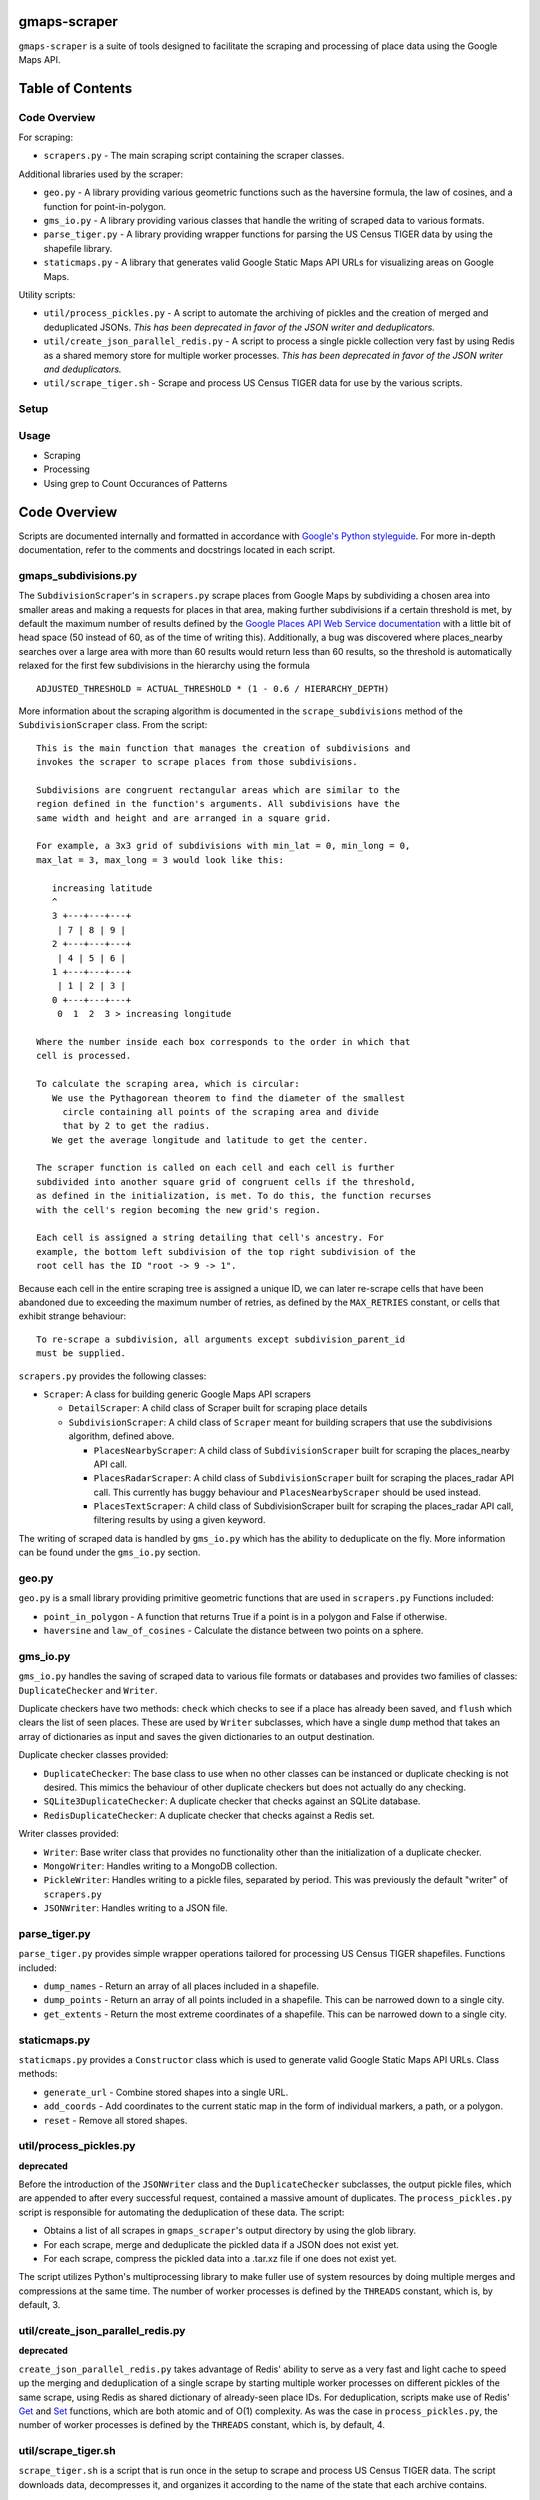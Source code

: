 gmaps-scraper
=============

``gmaps-scraper`` is a suite of tools designed to facilitate the scraping and
processing of place data using the Google Maps API.

Table of Contents
=================

Code Overview
-------------

For scraping:

* ``scrapers.py`` - The main scraping script containing the scraper classes.

Additional libraries used by the scraper:

* ``geo.py`` - A library providing various geometric functions such as the
  haversine formula, the law of cosines, and a function for point-in-polygon.
* ``gms_io.py`` - A library providing various classes that handle the writing of
  scraped data to various formats.
* ``parse_tiger.py`` - A library providing wrapper functions for parsing the US
  Census TIGER data by using the shapefile library.
* ``staticmaps.py`` - A library that generates valid Google Static Maps API URLs
  for visualizing areas on Google Maps.

Utility scripts:

* ``util/process_pickles.py`` - A script to automate the archiving of pickles
  and the creation of merged and deduplicated JSONs. *This has been deprecated
  in favor of the JSON writer and deduplicators.*
* ``util/create_json_parallel_redis.py`` - A script to process a single pickle
  collection very fast by using Redis as a shared memory store for multiple
  worker processes. *This has been deprecated in favor of the JSON writer and
  deduplicators.*
* ``util/scrape_tiger.sh`` - Scrape and process US Census TIGER data for use by
  the various scripts.

Setup
-----

Usage
-----

* Scraping
* Processing
* Using grep to Count Occurances of Patterns

Code Overview
=============

Scripts are documented internally and formatted in accordance with `Google's
Python styleguide <https://google.github.io/styleguide/pyguide.html>`__. For
more in-depth documentation, refer to the comments and docstrings located in
each script.

gmaps_subdivisions.py
----------------------

The ``SubdivisionScraper``'s in ``scrapers.py`` scrape places from Google Maps
by subdividing a chosen area into smaller areas and making a requests for
places in that area, making further subdivisions if a certain threshold is met,
by default the maximum number of results defined by the `Google Places API Web
Service documentation
<https://developers.google.com/places/web-service/search>`__ with a little bit
of head space (50 instead of 60, as of the time of writing this). Additionally,
a bug was discovered where places_nearby searches over a large area with more
than 60 results would return less than 60 results, so the threshold is
automatically relaxed for the first few subdivisions in the hierarchy using the
formula

::

   ADJUSTED_THRESHOLD = ACTUAL_THRESHOLD * (1 - 0.6 / HIERARCHY_DEPTH)

More information about the scraping algorithm is documented in the
``scrape_subdivisions`` method of the ``SubdivisionScraper`` class. From
the script:

::

   This is the main function that manages the creation of subdivisions and
   invokes the scraper to scrape places from those subdivisions.

   Subdivisions are congruent rectangular areas which are similar to the
   region defined in the function's arguments. All subdivisions have the
   same width and height and are arranged in a square grid.

   For example, a 3x3 grid of subdivisions with min_lat = 0, min_long = 0,
   max_lat = 3, max_long = 3 would look like this:

      increasing latitude
      ^
      3 +---+---+---+
       | 7 | 8 | 9 |
      2 +---+---+---+
       | 4 | 5 | 6 |
      1 +---+---+---+
       | 1 | 2 | 3 |
      0 +---+---+---+
       0  1  2  3 > increasing longitude

   Where the number inside each box corresponds to the order in which that
   cell is processed.

   To calculate the scraping area, which is circular:
      We use the Pythagorean theorem to find the diameter of the smallest
        circle containing all points of the scraping area and divide
        that by 2 to get the radius.
      We get the average longitude and latitude to get the center.

   The scraper function is called on each cell and each cell is further
   subdivided into another square grid of congruent cells if the threshold,
   as defined in the initialization, is met. To do this, the function recurses
   with the cell's region becoming the new grid's region.

   Each cell is assigned a string detailing that cell's ancestry. For
   example, the bottom left subdivision of the top right subdivision of the
   root cell has the ID "root -> 9 -> 1".

Because each cell in the entire scraping tree is assigned a unique ID,
we can later re-scrape cells that have been abandoned due to exceeding
the maximum number of retries, as defined by the ``MAX_RETRIES``
constant, or cells that exhibit strange behaviour:

::

   To re-scrape a subdivision, all arguments except subdivision_parent_id
   must be supplied.

``scrapers.py`` provides the following classes:

* ``Scraper``: A class for building generic Google Maps API scrapers

  * ``DetailScraper``: A child class of Scraper built for scraping place
    details
  * ``SubdivisionScraper``: A child class of ``Scraper`` meant for building
    scrapers that use the subdivisions algorithm, defined above.

    * ``PlacesNearbyScraper``: A child class of ``SubdivisionScraper`` built
      for scraping the places_nearby API call.
    * ``PlacesRadarScraper``: A child class of ``SubdivisionScraper`` built for
      scraping the places_radar API call. This currently has buggy behaviour
      and ``PlacesNearbyScraper`` should be used instead.
    * ``PlacesTextScraper``: A child class of SubdivisionScraper built for
      scraping the places_radar API call, filtering results by using a given
      keyword.

The writing of scraped data is handled by ``gms_io.py`` which has the ability
to deduplicate on the fly. More information can be found under the
``gms_io.py`` section.

geo.py
------

``geo.py`` is a small library providing primitive geometric functions that are
used in ``scrapers.py`` Functions included:

* ``point_in_polygon`` - A function that returns True if a point is in a polygon
  and False if otherwise.
* ``haversine`` and ``law_of_cosines`` - Calculate the distance between two
  points on a sphere.

gms_io.py
----------

``gms_io.py`` handles the saving of scraped data to various file formats or
databases and provides two families of classes: ``DuplicateChecker`` and
``Writer``.

Duplicate checkers have two methods: ``check`` which checks to see if a
place has already been saved, and ``flush`` which clears the list of seen
places. These are used by ``Writer`` subclasses, which have a single ``dump``
method that takes an array of dictionaries as input and saves the given
dictionaries to an output destination.

Duplicate checker classes provided:

* ``DuplicateChecker``: The base class to use when no other classes can be
  instanced or duplicate checking is not desired. This mimics the behaviour of
  other duplicate checkers but does not actually do any checking.
* ``SQLite3DuplicateChecker``: A duplicate checker that checks against an
  SQLite database.
* ``RedisDuplicateChecker``: A duplicate checker that checks against a Redis
  set.

Writer classes provided:

* ``Writer``: Base writer class that provides no functionality other than the
  initialization of a duplicate checker.
* ``MongoWriter``: Handles writing to a MongoDB collection.
* ``PickleWriter``: Handles writing to a pickle files, separated by period.
  This was previously the default "writer" of ``scrapers.py``
* ``JSONWriter``: Handles writing to a JSON file.

parse_tiger.py
---------------

``parse_tiger.py`` provides simple wrapper operations tailored for processing
US Census TIGER shapefiles. Functions included:

* ``dump_names`` - Return an array of all places included in a shapefile.
* ``dump_points`` - Return an array of all points included in a shapefile.
  This can be narrowed down to a single city.
* ``get_extents`` - Return the most extreme coordinates of a shapefile. This
  can be narrowed down to a single city.

staticmaps.py
-------------

``staticmaps.py`` provides a ``Constructor`` class which is used to generate
valid Google Static Maps API URLs. Class methods:

* ``generate_url`` - Combine stored shapes into a single URL.
* ``add_coords`` - Add coordinates to the current static map in the form of
  individual markers, a path, or a polygon.
* ``reset`` - Remove all stored shapes.

util/process_pickles.py
-----------------------

**deprecated**

Before the introduction of the ``JSONWriter`` class and the
``DuplicateChecker`` subclasses, the output pickle files, which are appended to
after every successful request, contained a massive amount of duplicates. The
``process_pickles.py`` script is responsible for automating the deduplication
of these data. The script:

* Obtains a list of all scrapes in ``gmaps_scraper``'s output directory by
  using the glob library.
* For each scrape, merge and deduplicate the pickled data if a JSON does not
  exist yet.
* For each scrape, compress the pickled data into a .tar.xz file if one does
  not exist yet.

The script utilizes Python's multiprocessing library to make fuller use of
system resources by doing multiple merges and compressions at the same time.
The number of worker processes is defined by the ``THREADS`` constant, which
is, by default, 3.

util/create_json_parallel_redis.py
----------------------------------

**deprecated**

``create_json_parallel_redis.py`` takes advantage of Redis' ability to serve as
a very fast and light cache to speed up the merging and deduplication of a
single scrape by starting multiple worker processes on different pickles of the
same scrape, using Redis as shared dictionary of already-seen place IDs. For
deduplication, scripts make use of Redis' `Get
<https://redis.io/commands/get>`__ and `Set <https://redis.io/commands/set>`__
functions, which are both atomic and of O(1) complexity. As was the case in
``process_pickles.py``, the number of worker processes is defined by the
``THREADS`` constant, which is, by default, 4.

util/scrape_tiger.sh
--------------------

``scrape_tiger.sh`` is a script that is run once in the setup to scrape and
process US Census TIGER data. The script downloads data, decompresses it, and
organizes it according to the name of the state that each archive contains.

Setup
=====

Before doing anything, you must first cd into this directory. Once that is
done, run ``util/scrape-tiger.sh`` which will scrape the TIGER data, placing it
into a directory named ``tiger-2016-src/``:

::

   utilscrape-tiger.sh

It will then process this data, placing the organized data in a directory named
``tiger-2016/`` At this point, ``tiger-2016-src/`` can be removed if you wish.

The next step is to create a ``credentials.py`` if you do not already have one.
To create a new one, run ``gmaps_scraper`` once; it should create a template for
you:

::

   python3 -m gmaps_scraper

Enter the appropriate keys and save the file.

Usage
=====

As in the setup, you must cd into this directory before running any of
the scripts.

Scraping
--------

To scrape a city, supply the necessary arguments to ``scrapers.py`` More
information on what arguments to supply can be viewed by passing the ``help``
argument:

::

   python3 -m gmaps_scraper --help

For example, to scrape Boston, Massachusetts using the ``PlacesNearbyScraper``:

::

   python3 -m gmaps_scraper --type places_nearby --city Boston --state Massachusetts

Processing
----------

**deprecated**: Deduplication is now done on the fly.

As stated in the Code Overview section, there are two scripts that can merge
and deduplicate the pickled scrape data, outputting JSON files.  The simplest
thing to do is to run the ``process_pickles.py`` script, which will automate
all merging, deduplicating, and archiving:

::

   util/process_pickles.py

For particularly large scrapes, such as those of New York City or Los Angeles,
you may prefer to use ``create_json_parallel_redis.py`` To use this script, you
must `download and build Redis <https://redis.io/download>`__ or install it
using your distribution's package manager. After you have ``redis-server`` up
and running, you can run the script, which will prompt you to choose a single
scrape directory to work with:

::

   util/create_json_parallel_redis.py

After the script finishes, you may want to remove the ``dump.rdb`` file created
in whatever directory you ran ``redis-server`` from. The database is cleared
before each merge and deduplication, so there is no merit to keeping this file.

Using grep to Count Occurances of Patterns
------------------------------------------

A very fast and convenient way to count how many times a pattern appears, such
as "atm" if you want to find the number of ATMs in a scrape or "place_id" if
you want to find the number of unique places in a scrape, is to use GNU grep
from the GNU coreutils. To quickly count the number of times something occurs,
use the following syntax:

::

   grep PATTERN FILE | wc -l

Where ``PATTERN`` is a regular expression that you want to find and ``FILE`` is
the file to be searched. For example, to find the number of ATMs in Boston:

::

   grep atm output/raw/2016-12-26_Boston_Massachusetts_places_nearby.json | wc -l

grep is particularly fast at searching plaintext files, such as the JSONs
created by ``gmaps-scraper``

::

   $ file=output/raw/2016-12-27_New_York_New_York_places_nearby.json
   $ du $file
   359M   output/raw/2016-12-27_New_York_New_York_places_nearby.json
   $ time grep atm $file | wc -l
   10082

   real   0m5.934s
   user   0m0.415s
   sys 0m0.357s
